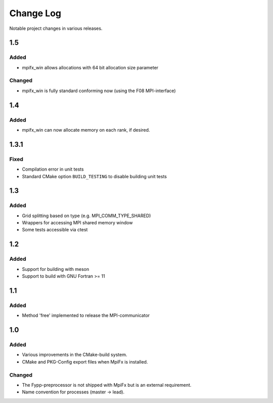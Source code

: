 **********
Change Log
**********

Notable project changes in various releases.


1.5
===

Added
-----

* mpifx_win allows allocations with 64 bit allocation size parameter


Changed
-------

* mpifx_win is fully standard conforming now (using the F08 MPI-interface)


1.4
===

Added
-----

* mpifx_win can now allocate memory on each rank, if desired.


1.3.1
=====

Fixed
-----

* Compilation error in unit tests

* Standard CMake option ``BUILD_TESTING`` to disable building unit tests


1.3
===

Added
------

* Grid splitting based on type (e.g. MPI_COMM_TYPE_SHARED)

* Wrappers for accessing MPI shared memory window

* Some tests accessible via ctest


1.2
===

Added
-----

* Support for building with meson

* Support to build with GNU Fortran >= 11


1.1
===

Added
-----

* Method 'free' implemented to release the MPI-communicator


1.0
===

Added
-----

* Various improvements in the CMake-build system.

* CMake and PKG-Config export files when MpiFx is installed.


Changed
-------

* The Fypp-preprocessor is not shipped with MpiFx but is an external
  requirement.

* Name convention for processes (master -> lead).
